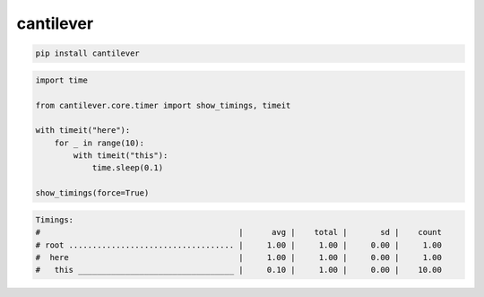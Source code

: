 cantilever
=============================

|pypi| |py_versions| |codecov| |docs| |tests| |style|

.. |pypi| image:: https://img.shields.io/pypi/v/cantilever.svg
    :target: https://pypi.python.org/pypi/cantilever
    :alt: Current PyPi Version

.. |py_versions| image:: https://img.shields.io/pypi/pyversions/cantilever.svg
    :target: https://pypi.python.org/pypi/cantilever
    :alt: Supported Python Versions

.. |codecov| image:: https://codecov.io/gh/delaunay/cantilever/branch/master/graph/badge.svg?token=40Cr8V87HI
   :target: https://codecov.io/gh/delaunay/cantilever

.. |docs| image:: https://readthedocs.org/projects/cantilever/badge/?version=latest
   :target:  https://cantilever.readthedocs.io/en/latest/?badge=latest

.. |tests| image:: https://github.com/delaunay/cantilever/actions/workflows/test.yml/badge.svg?branch=master
   :target: https://github.com/delaunay/cantilever/actions/workflows/test.yml

.. |style| image:: https://github.com/delaunay/cantilever/actions/workflows/style.yml/badge.svg?branch=master
   :target: https://github.com/delaunay/cantilever/actions/workflows/style.yml



.. code-block:: bash

   pip install cantilever


.. code-block:: python
   
   import time

   from cantilever.core.timer import show_timings, timeit

   with timeit("here"):
       for _ in range(10):
           with timeit("this"):
               time.sleep(0.1)

   show_timings(force=True)

.. code-block:: text

   Timings:
   #                                          |      avg |    total |       sd |    count
   # root ................................... |     1.00 |     1.00 |     0.00 |     1.00
   #  here                                    |     1.00 |     1.00 |     0.00 |     1.00
   #   this _________________________________ |     0.10 |     1.00 |     0.00 |    10.00

